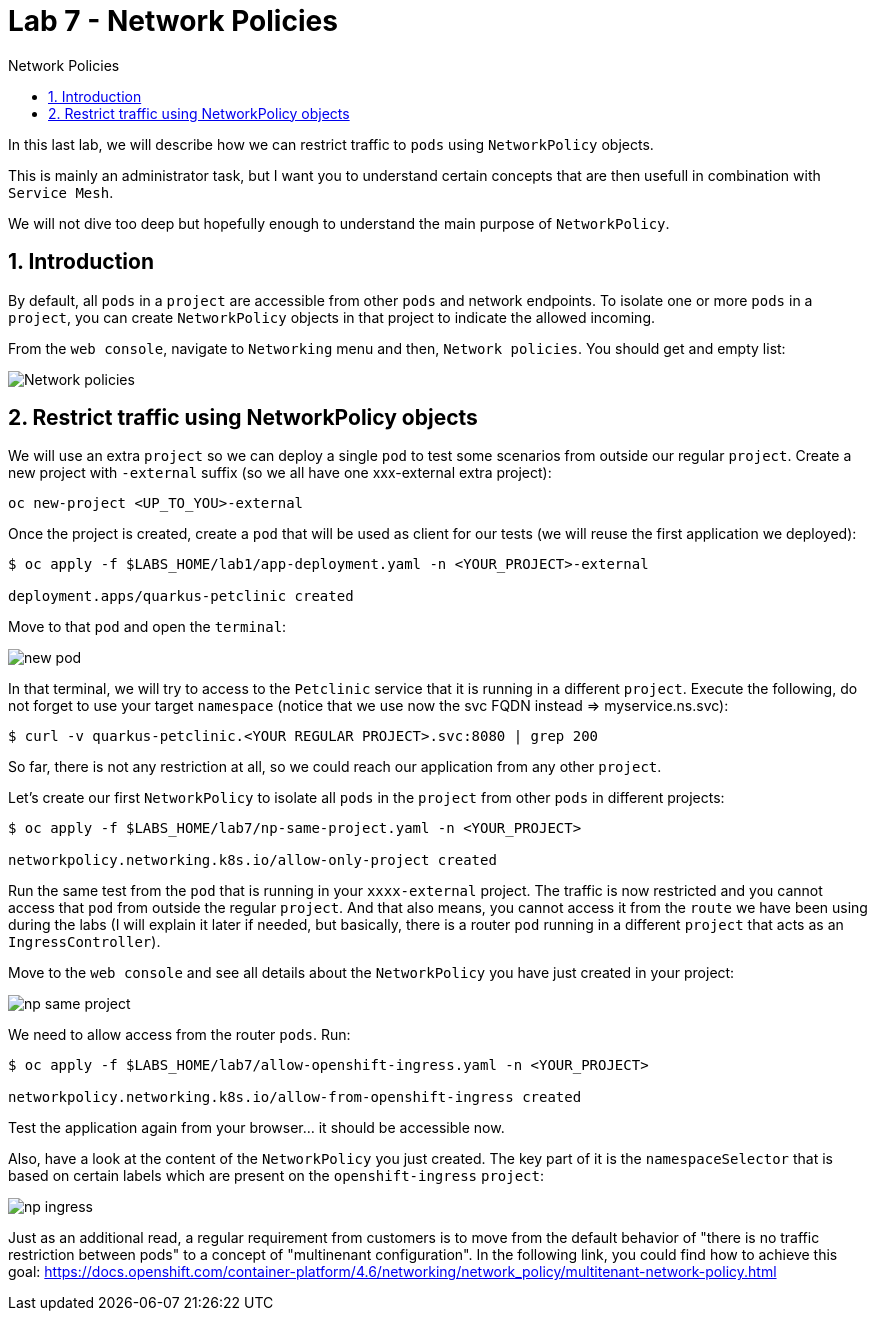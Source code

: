 = Lab 7 - Network Policies
:imagesdir: ./images
:toc: left
:toc-title: Network Policies

[Abstract]
In this last lab, we will describe how we can restrict traffic to `pods` using `NetworkPolicy` objects.

This is mainly an administrator task, but I want you to understand certain concepts that are then usefull in combination with `Service Mesh`.

We will not dive too deep but hopefully enough to understand the main purpose of `NetworkPolicy`.

:numbered:
== Introduction

By default, all `pods` in a `project` are accessible from other  `pods` and network endpoints. To isolate one or more  `pods` in a `project`, you can create `NetworkPolicy` objects in that project to indicate the allowed incoming.

From the `web console`, navigate to `Networking` menu and then, `Network policies`. You should get and empty list:

image:empty-np.png[Network policies]

== Restrict traffic using NetworkPolicy objects

We will use an extra `project` so we can deploy a  single `pod` to test some scenarios from outside our regular `project`. Create a new project with `-external` suffix (so we all have one xxx-external extra project):

....
oc new-project <UP_TO_YOU>-external
....

Once the project is created, create a `pod` that will be used as client for our tests (we will reuse the first application we deployed):

----
$ oc apply -f $LABS_HOME/lab1/app-deployment.yaml -n <YOUR_PROJECT>-external

deployment.apps/quarkus-petclinic created
----

Move to that `pod` and open the `terminal`:

image:new-pod.png[new pod]

In that terminal, we will try to access to the `Petclinic` service that it is running in a different `project`. Execute the following, do not forget to use your target `namespace` (notice that we use now the svc FQDN instead => myservice.ns.svc):

....
$ curl -v quarkus-petclinic.<YOUR REGULAR PROJECT>.svc:8080 | grep 200
....

So far, there is not any restriction at all, so we could reach our application from any other `project`.

Let's create our first `NetworkPolicy` to isolate all `pods` in the `project` from other `pods` in different projects:

....
$ oc apply -f $LABS_HOME/lab7/np-same-project.yaml -n <YOUR_PROJECT>

networkpolicy.networking.k8s.io/allow-only-project created
....

Run the same test from the `pod` that is running in your `xxxx-external` project. The traffic is now restricted and you cannot access that `pod` from outside the regular `project`. And that also means, you cannot access it from the `route` we have been using during the labs (I will explain it later if needed, but basically, there is a router `pod` running in a different `project` that acts as an `IngressController`).

Move to the `web console` and see all details about the `NetworkPolicy` you have just created in your project:

image:np-same-project.png[np same project]

We need to allow access from the router `pods`. Run:

....
$ oc apply -f $LABS_HOME/lab7/allow-openshift-ingress.yaml -n <YOUR_PROJECT>

networkpolicy.networking.k8s.io/allow-from-openshift-ingress created
....

Test the application again from your browser... it should be accessible now.

Also, have a look at the content of the `NetworkPolicy` you just created. The key part of it is the `namespaceSelector` that is based on certain labels which are present on the `openshift-ingress` `project`:

image:np-ingress.png[np ingress]

Just as an additional read, a regular requirement from customers is to move from the default behavior of "there is no traffic restriction between pods" to a concept of "multinenant configuration". In the following link, you could find how to achieve this goal: https://docs.openshift.com/container-platform/4.6/networking/network_policy/multitenant-network-policy.html